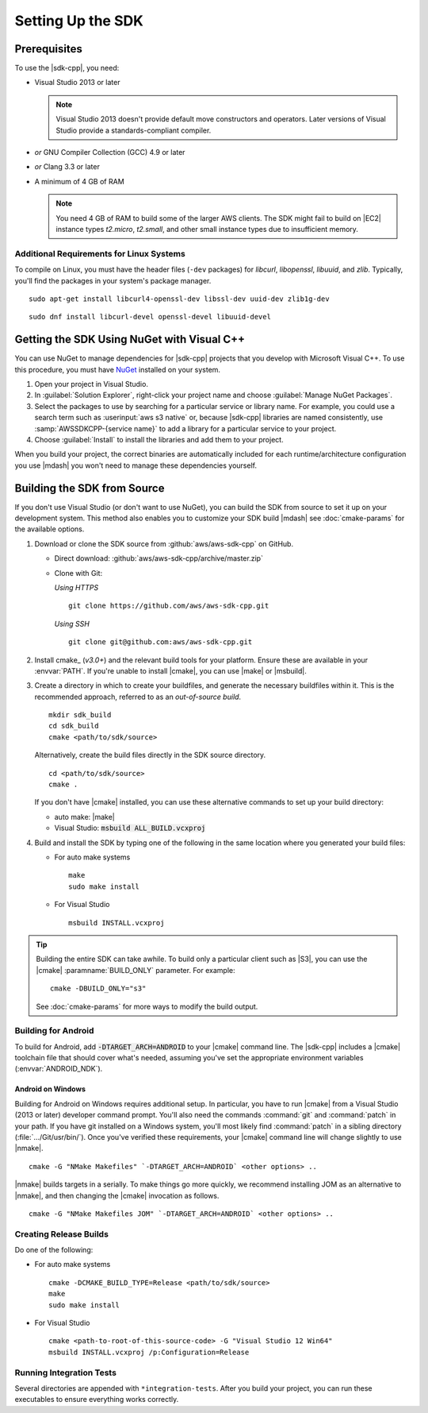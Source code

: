 .. Copyright 2010-2017 Amazon.com, Inc. or its affiliates. All Rights Reserved.

   This work is licensed under a Creative Commons Attribution-NonCommercial-ShareAlike 4.0
   International License (the "License"). You may not use this file except in compliance with the
   License. A copy of the License is located at http://creativecommons.org/licenses/by-nc-sa/4.0/.

   This file is distributed on an "AS IS" BASIS, WITHOUT WARRANTIES OR CONDITIONS OF ANY KIND,
   either express or implied. See the License for the specific language governing permissions and
   limitations under the License.

.. highlight:: sh

##################
Setting Up the SDK
##################

Prerequisites
=============

To use the |sdk-cpp|, you need:

* Visual Studio 2013 or later

  .. note:: Visual Studio 2013 doesn't provide default move constructors and operators. Later
      versions of Visual Studio provide a standards-compliant compiler.

* *or* GNU Compiler Collection (GCC) 4.9 or later
* *or* Clang 3.3 or later

* A minimum of 4 GB of RAM

  .. note:: You need 4 GB of RAM to build some of the larger AWS clients. The SDK might fail to
      build on |EC2| instance types *t2.micro*, *t2.small*, and other small instance types due to
      insufficient memory.


Additional Requirements for Linux Systems
-----------------------------------------

To compile on Linux, you must have the header files (``-dev`` packages) for *libcurl*, *libopenssl*,
*libuuid*, and *zlib*. Typically, you'll find the packages in your system's package manager.

.. topic:: To install these packages on *Debian/Ubuntu-based systems*

::

 sudo apt-get install libcurl4-openssl-dev libssl-dev uuid-dev zlib1g-dev

.. topic:: To install these packages on *Fedora-based systems*

::

 sudo dnf install libcurl-devel openssl-devel libuuid-devel


.. _setup-with-nuget:

Getting the SDK Using NuGet with Visual C++
===========================================

You can use NuGet to manage dependencies for |sdk-cpp| projects that you develop with Microsoft
Visual C++. To use this procedure, you must have `NuGet <https://www.nuget.org/>`_ installed on your system.

.. topic:: To use the SDK with NuGet

#. Open your project in Visual Studio.

#. In :guilabel:`Solution Explorer`, right-click your project name and choose :guilabel:`Manage
   NuGet Packages`.

#. Select the packages to use by searching for a particular service or library name. For example,
   you could use a search term such as :userinput:`aws s3 native` or, because |sdk-cpp| libraries
   are named consistently, use :samp:`AWSSDKCPP-{service name}` to add a library for a particular
   service to your project.

#. Choose :guilabel:`Install` to install the libraries and add them to your project.

When you build your project, the correct binaries are automatically included for each
runtime/architecture configuration you use |mdash| you won't need to manage these dependencies
yourself.


.. _setup-from-source:

Building the SDK from Source
============================

If you don't use Visual Studio (or don't want to use NuGet), you can build the SDK from source to
set it up on your development system. This method also enables you to customize your SDK build
|mdash| see :doc:`cmake-params` for the available options.

.. topic:: To build the SDK from source

#. Download or clone the SDK source from :github:`aws/aws-sdk-cpp` on GitHub.

   * Direct download: :github:`aws/aws-sdk-cpp/archive/master.zip`

   * Clone with Git:

     *Using HTTPS*

     ::

      git clone https://github.com/aws/aws-sdk-cpp.git

     *Using SSH*

     ::

      git clone git@github.com:aws/aws-sdk-cpp.git

#. Install cmake_ (*v3.0+*) and the relevant build tools for your platform. Ensure these are
   available in your :envvar:`PATH`. If you're unable to install |cmake|, you can use |make| or
   |msbuild|.

#. Create a directory in which to create your buildfiles, and generate the necessary buildfiles within
   it. This is the recommended approach, referred to as an *out-of-source build*.

   ::

    mkdir sdk_build
    cd sdk_build
    cmake <path/to/sdk/source>

   Alternatively, create the build files directly in the SDK source directory.

   ::

    cd <path/to/sdk/source>
    cmake .

   If you don't have |cmake| installed, you can use these alternative commands to set up your build
   directory:

   * auto make: |make|
   * Visual Studio: :code:`msbuild ALL_BUILD.vcxproj`

#. Build and install the SDK by typing one of the following in the same location where you generated
   your build files:

   * For auto make systems

     ::

      make
      sudo make install

   * For Visual Studio

     ::

      msbuild INSTALL.vcxproj

.. tip:: Building the entire SDK can take awhile. To build only a particular client
   such as |S3|, you can use the |cmake| :paramname:`BUILD_ONLY` parameter. For example::

    cmake -DBUILD_ONLY="s3"

   See :doc:`cmake-params` for more ways to modify the build output.


Building for Android
--------------------

To build for Android, add :code:`-DTARGET_ARCH=ANDROID` to your |cmake| command line. The |sdk-cpp|
includes a |cmake| toolchain file that should cover what's needed, assuming you've set the appropriate
environment variables (:envvar:`ANDROID_NDK`).

Android on Windows
~~~~~~~~~~~~~~~~~~

Building for Android on Windows requires additional setup. In particular, you have to run |cmake|
from a Visual Studio (2013 or later) developer command prompt. You'll also need the commands
:command:`git` and :command:`patch` in your path. If you have git installed on a Windows system,
you'll most likely find :command:`patch` in a sibling directory (:file:`.../Git/usr/bin/`).
Once you've verified these requirements, your |cmake| command line will change slightly to use |nmake|.

::

 cmake -G "NMake Makefiles" `-DTARGET_ARCH=ANDROID` <other options> ..

|nmake| builds targets in a serially. To make things go more quickly, we recommend installing JOM as an
alternative to |nmake|, and then changing the |cmake| invocation as follows.

::

 cmake -G "NMake Makefiles JOM" `-DTARGET_ARCH=ANDROID` <other options> ..


Creating Release Builds
-----------------------

.. topic:: To create a *release* build of the SDK

Do one of the following:

* For auto make systems

  ::

   cmake -DCMAKE_BUILD_TYPE=Release <path/to/sdk/source>
   make
   sudo make install

* For Visual Studio

  ::

   cmake <path-to-root-of-this-source-code> -G "Visual Studio 12 Win64"
   msbuild INSTALL.vcxproj /p:Configuration=Release

Running Integration Tests
-------------------------

Several directories are appended with ``*integration-tests``. After you build your project, you
can
run these executables to ensure everything works correctly.

